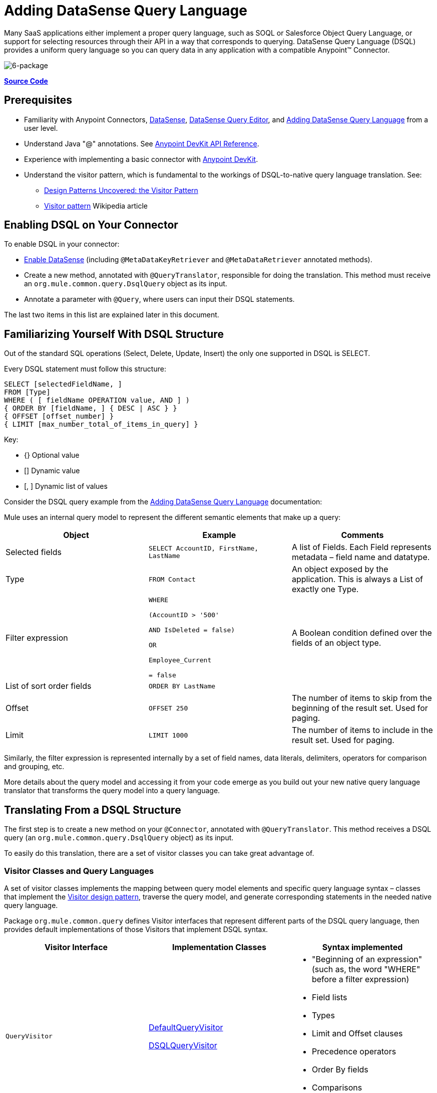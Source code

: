 = Adding DataSense Query Language
:keywords: devkit, datasense, dsql

Many SaaS applications either implement a proper query language, such as SOQL or Salesforce Object Query Language, or support for selecting resources through their API in a way that corresponds to querying. DataSense Query Language (DSQL) provides a uniform query language so you can query data in any application with a compatible Anypoint™ Connector.

image:6-package.png[6-package]

*https://github.com/mulesoft/example-connector/tree/basic-dsql[Source Code]*

== Prerequisites

* Familiarity with Anypoint Connectors, link:/anypoint-studio/v/5/datasense[DataSense], link:/anypoint-studio/v/5/datasense-query-editor[DataSense Query Editor], and link:/anypoint-connector-devkit/v/3.9/adding-datasense-query-language[Adding DataSense Query Language] from a user level.
* Understand Java "@" annotations. See link:http://mulesoft.github.io/mule-devkit/[Anypoint DevKit API Reference].
* Experience with implementing a basic connector with link:/anypoint-connector-devkit/v/3.9[Anypoint DevKit].
* Understand the visitor pattern, which is fundamental to the workings of DSQL-to-native query language translation.
See:
** link:http://java.dzone.com/articles/design-patterns-visitor[Design Patterns Uncovered: the Visitor Pattern]
** link:http://en.wikipedia.org/wiki/Visitor_pattern[Visitor pattern] Wikipedia article

== Enabling DSQL on Your Connector

To enable DSQL in your connector:

* link:/anypoint-connector-devkit/v/3.9/adding-datasense[Enable DataSense] (including `@MetaDataKeyRetriever` and `@MetaDataRetriever` annotated methods).
* Create a new method, annotated with `@QueryTranslator`, responsible for doing the translation. This method must receive an `org.mule.common.query.DsqlQuery` object as its input.
* Annotate a parameter with `@Query`, where users can input their DSQL statements.

The last two items in this list are explained later in this document.

== Familiarizing Yourself With DSQL Structure

Out of the standard SQL operations (Select, Delete, Update, Insert) the only one supported in DSQL is SELECT. 

Every DSQL statement must follow this structure:

[source, sql, linenums]
----
SELECT [selectedFieldName, ]
FROM [Type]
WHERE ( [ fieldName OPERATION value, AND ] )
{ ORDER BY [fieldName, ] { DESC | ASC } }
{ OFFSET [offset_number] }
{ LIMIT [max_number_total_of_items_in_query] }
----

Key:

* {} Optional value
* [] Dynamic value
* [, ] Dynamic list of values

Consider the DSQL query example from the link:/anypoint-connector-devkit/v/3.9/adding-datasense-query-language[Adding DataSense Query Language] documentation:

Mule uses an internal query model to represent the different semantic elements that make up a query:

[%header,cols="3*a"]
|===

|Object
|Example
|Comments

|Selected fields
|`SELECT AccountID, FirstName, LastName`
|A list of Fields. Each Field represents metadata – field name and datatype.

|Type
|`FROM Contact`
|An object exposed by the application. This is always a List of exactly one Type.

|Filter expression
|[source,sql, linenums]
----
WHERE 

(AccountID > '500'

AND IsDeleted = false)

OR

Employee_Current

= false
----
|A Boolean condition defined over the fields of an object type.

|List of sort order fields
|`ORDER BY LastName`
|

|Offset
|`OFFSET 250`
|The number of items to skip from the beginning of the result set. Used for paging.

|Limit
|`LIMIT 1000`
|The number of items to include in the result set. Used for paging.

|===

Similarly, the filter expression is represented internally by a set of field names, data literals, delimiters, operators for comparison and grouping, etc. 

More details about the query model and accessing it from your code emerge as you build out your new native query language translator that transforms the query model into a query language.

== Translating From a DSQL Structure

The first step is to create a new method on your `@Connector`, annotated with `@QueryTranslator`. This method receives a DSQL query (an `org.mule.common.query.DsqlQuery` object) as its input.

To easily do this translation, there are a set of visitor classes you can take great advantage of.

=== Visitor Classes and Query Languages

A set of visitor classes implements the mapping between query model elements and specific query language syntax – classes that implement the link:http://java.dzone.com/articles/design-patterns-visitor[Visitor design pattern], traverse the query model, and generate corresponding statements in the needed native query language.

Package `org.mule.common.query` defines Visitor interfaces that represent different parts of the DSQL query language, then provides default implementations of those Visitors that implement DSQL syntax. 

[%header,cols="3*a"]
|===

|Visitor Interface
|Implementation Classes
|Syntax implemented

|`QueryVisitor`
|https://github.com/mulesoft/mule-common/tree/3.x/src/main/java/org/mule/common/query/DefaultQueryVisitor.java[DefaultQueryVisitor]

https://github.com/mulesoft/mule-common/blob/c66595981f02fbed7b357d93010c84a0cacf704e/src/main/java/org/mule/common/query/DsqlQueryVisitor.java[DSQLQueryVisitor]
|* "Beginning of an expression"
(such as, the word "WHERE" before a filter expression)
* Field lists
* Types
* Limit and Offset clauses
* Precedence operators
* Order By fields
* Comparisons
* Boolean operators

|`OperatorVisitor`
|https://github.com/mulesoft/mule-common/blob/c66595981f02fbed7b357d93010c84a0cacf704e/src/main/java/org/mule/common/query/DefaultOperatorVisitor.java[DefaultOperatorVisitor]
|* Specific comparison operators +
 (equals, not-equals, greater/less than, LIKE, etc.)
|===

To implement support for a new query language, define classes that extend `DefaultQueryVisitor` and `DefaultOperatorVisitor` and use them to construct native query language statements from the query model. You can name your new classes `MyAppQueryVisitor` and `MyAppOperatorVisitor`. The following sections describe how to construct them. 

=== Implementing Your Operator Visitor Class

Creating a new operator visitor class lets you define the comparison operator syntax (including LIKE) for your native query language. 

Define a new class in your connector that extends link:https://github.com/mulesoft/mule-common/blob/c66595981f02fbed7b357d93010c84a0cacf704e/src/main/java/org/mule/common/query/DefaultOperatorVisitor.java[DefaultOperatorVisitor], which implements all the DSQL comparison operators:

*Example DefaultOperatorVisitor Class:*

[source, java, linenums]
----
public class DefaultOperatorVisitor implements OperatorVisitor {
    public static final String LIKE = " like ";
    public static final String GREATER_OR_EQUALS = " >= ";
    public static final String NOT_EQUALS = " <> ";
    public static final String EQUALS = " = ";
    public static final String LESS_OR_EQUALS = " <= ";
    public static final String GREATER = " > ";
    public static final String LESS = " < ";
    @Override public String lessOperator() {
        return LESS;
    }
    @Override public String greaterOperator() {
        return GREATER;
    }
    @Override public String lessOrEqualsOperator() {
        return LESS_OR_EQUALS;
    }
    @Override public String equalsOperator() {
        return EQUALS;
    }
    @Override public String notEqualsOperator() {
        return NOT_EQUALS;
    }
    @Override public String greaterOrEqualsOperator() {
        return GREATER_OR_EQUALS;
    }
    @Override public String likeOperator() {
        return LIKE;
    }
}
----

Most languages mostly use similar operators. To implement operations in your own language, the shortest path is to create a new class that extends `DefaultOperatorVisitor`, and then override the methods that return those operators where your language differs from DSQL. 

For example, in the Salesforce.com connector, class `SfdcOperatorVisitor` overrides `notEqualsOperator():`

[source, java, linenums]
----
import org.mule.common.query.DefaultOperatorVisitor;


public class SfdcOperatorVisitor extends DefaultOperatorVisitor {
 @Override public java.lang.String notEqualsOperator() {
        return " != ";
    }
}
----

Because the rest of the operators are the same in SOQL and DSQL, no other changes are needed.

=== Implementing Your Query Visitor Class

Creating a new query visitor class lets you define the query syntax for expressing the core query model constructs in your native query language. 

Create a new class in your connector project that extends link:https://github.com/mulesoft/mule-common/tree/3.x/src/main/java/org/mule/common/query/DefaultQueryVisitor.java[DefaultQueryVisitor] class.

Suppose that your service uses the following syntax:

[source, code, linenums]
----
S [selectedFieldName, ]
F [Type]
W ( [ fieldName OPERATION value, & ] )
----

The following example shows a visitor that translates DSQL into the syntax:

[source,java, linenums]
----
public class SimpleSyntaxVisitor extends DefaultQueryVisitor {

    private StringBuilder stringBuilder;

    public SimpleSyntaxVisitor()
    {
        stringBuilder = new StringBuilder();
    }

    @Override
    public void visitFields(java.util.List<org.mule.common.query.Field> fields) {
        StringBuilder select = new StringBuilder();
        select.append("S ");
        Iterator<Field> fieldIterable = fields.iterator();
        while (fieldIterable.hasNext())
        {
            String fieldName = addQuotesIfNeeded(fieldIterable.next().getName());
            select.append(fieldName);
            if (fieldIterable.hasNext())
            {
                select.append(",");
            }
        }

        stringBuilder.insert(0, select);
    }

    @Override
    public void visitTypes(List<Type> types)
    {
        stringBuilder.append(" F ");
        Iterator<Type> typeIterator = types.iterator();
        while (typeIterator.hasNext())
        {
            String typeName = addQuotesIfNeeded(typeIterator.next().getName());
            stringBuilder.append(typeName);
            if (typeIterator.hasNext())
            {
                stringBuilder.append(",");
            }
        }
    }

    //(...)

    @Override
    public void visitBeginExpression()
    {
        stringBuilder.append(" W ");
    }

    public String toSimpleQuery()
    {
        return stringBuilder.toString();
    }
}
----

[NOTE]
For a complete connector that includes this functionality, view the link:https://github.com/mulesoft/example-connector/tree/basic-dsql[GitHub Repo].

== Adding Query Visitor to @QueryTranslator

In your `@Connector` class, implement a method annotated with `@QueryTranslator` that provides an instance of the visitor class and calls the method that returns your query.

[source,java, linenums]
----
@QueryTranslator
public String toNativeQuery(DsqlQuery query){
    SimpleSyntaxVisitor visitor = new SimpleSyntaxVisitor();
    query.accept(visitor);
    return visitor.dsqlQuery();
}
----

=== How Connector Users See DSQL

After you build your connector and install it in Anypoint Studio, the connector is available for use in Mule projects. Add it to a flow, and open its property editor:

image:qb2.png[qb2]

You can select a language for your query, in this case, you can choose between the service's Native Query Language or DSQL. When having DSQL selected, you can use the Query Builder tool to automatically generate a query by simply selecting amongst the existing fields.

image:query+builder.png[query+builder]

The query you build populates the connector's *Query Text* field. You can also edit the text in this field.

After you create a Query in DSQL, you can change the query language to the service's Native Query Language to verify that the translation is being correctly executed:

image:qb3.png[qb3]

Thanks to DataSense, if you include a DataMapper element after your connector, DataMapper interprets your query and only presents the fields that are returned by it:

image:dm.png[dm]

In this case, DataMapper handles a list of Authors that only have a firstName field.

== See Also

* **NEXT**: Add support for link:/anypoint-connector-devkit/v/3.9/adding-query-pagination-support[pagination] to your query operation.
* Learn how to add link:/anypoint-connector-devkit/v/3.9/developing-devkit-connector-tests[tests] to your Connector.
* Generate the link:/anypoint-connector-devkit/v/3.9/connector-reference-documentation[Reference Documentation].
